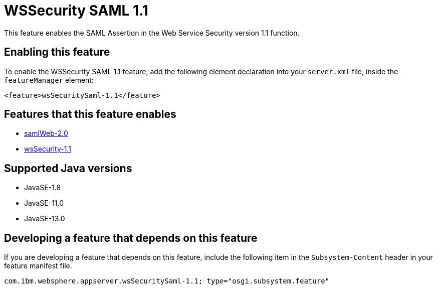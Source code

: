 = WSSecurity SAML 1.1
:linkcss: 
:page-layout: feature
:nofooter: 

// tag::description[]
This feature enables the SAML Assertion in the Web Service Security version 1.1 function.

// end::description[]
// tag::enable[]
== Enabling this feature
To enable the WSSecurity SAML 1.1 feature, add the following element declaration into your `server.xml` file, inside the `featureManager` element:


----
<feature>wsSecuritySaml-1.1</feature>
----
// end::enable[]
// tag::apis[]
// end::apis[]
// tag::requirements[]

== Features that this feature enables
* <<../feature/samlWeb-2.0#,samlWeb-2.0>>
* <<../feature/wsSecurity-1.1#,wsSecurity-1.1>>
// end::requirements[]
// tag::java-versions[]

== Supported Java versions

* JavaSE-1.8
* JavaSE-11.0
* JavaSE-13.0
// end::java-versions[]
// tag::dependencies[]
// end::dependencies[]
// tag::feature-require[]

== Developing a feature that depends on this feature
If you are developing a feature that depends on this feature, include the following item in the `Subsystem-Content` header in your feature manifest file.


[source,]
----
com.ibm.websphere.appserver.wsSecuritySaml-1.1; type="osgi.subsystem.feature"
----
// end::feature-require[]
// tag::spi[]
// end::spi[]
